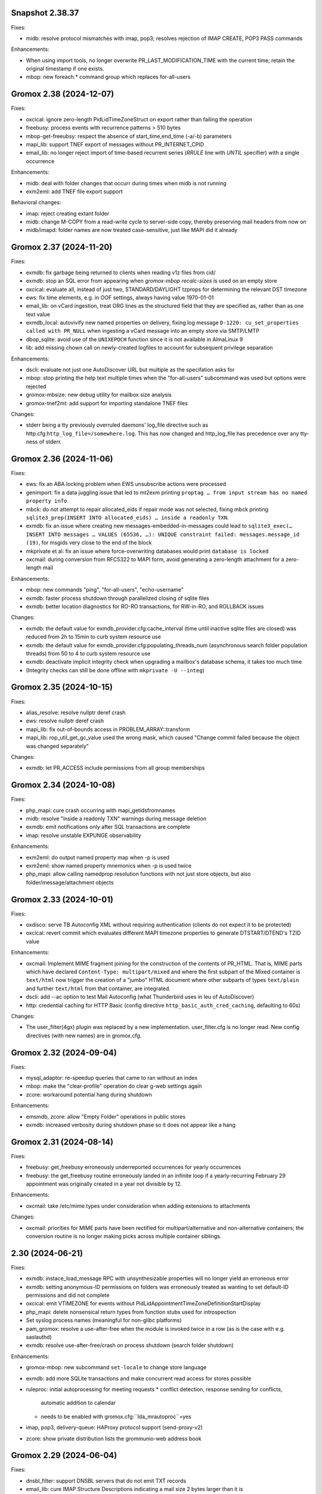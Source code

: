 Snapshot 2.38.37
================

Fixes:

* midb: resolve protocol mismatches with imap, pop3; resolves rejection of
  IMAP CREATE, POP3 PASS commands

Enhancements:

* When using import tools, no longer overwrite PR_LAST_MODIFICATION_TIME with
  the current time; retain the original timestamp if one exists.
* mbop: new foreach.* command group which replaces for-all-users


Gromox 2.38 (2024-12-07)
========================

Fixes:

* oxcical: ignore zero-length PidLidTimeZoneStruct on export rather than
  failing the operation
* freebusy: process events with recurrence patterns > 510 bytes
* mbop-get-freeubsy: respect the absence of start_time,end_time (-a/-b)
  parameters
* mapi_lib: support TNEF export of messages without PR_INTERNET_CPID
* email_lib: no longer reject import of time-based recurrent series (`RRULE`
  line with `UNTIL` specifier) with a single occurrence

Enhancements:

* midb: deal with folder changes that occurr during times when midb is not
  running
* exm2eml: add TNEF file export support

Behavioral changes:

* imap: reject creating extant folder
* midb: change M-COPY from a read-write cycle to server-side copy,
  thereby preserving mail headers from now on
* midb/imapd: folder names are now treated case-sensitive, just like MAPI did
  it already


Gromox 2.37 (2024-11-20)
========================

Fixes:

* exmdb: fix garbage being returned to clients when reading v1z files from cid/
* exmdb: stop an SQL error from appearing when `gromox-mbop recalc-sizes`
  is used on an empty store
* oxcical: evaluate all, instead of just two, STANDARD/DAYLIGHT tzprops for
  determining the relevant DST timezone
* ews: fix time elements, e.g. in OOF settings, always having value 1970-01-01
* email_lib: on vCard ingestion, treat ORG lines as the structured field that
  they are specified as, rather than as one text value
* exmdb_local: autovivify new named properties on delivery, fixing log message
  ``D-1220: cu_set_properties called with PR_NULL`` when ingesting a vCard
  message into an empty store via SMTP/LMTP
* dbop_sqlite: avoid use of the ``UNIXEPOCH`` function since it is not
  available in AlmaLinux 9
* lib: add missing chown call on newly-created logfiles to account for
  subsequent privilege separation

Enhancements:

* dscli: evaluate not just one AutoDiscover URL but multiple as the specifation
  asks for
* mbop: stop printing the help text multiple times when the "for-all-users"
  subcommand was used but options were rejected
* gromox-mbsize: new debug utility for mailbox size analysis
* gromox-tnef2mt: add support for importing standalone TNEF files

Changes:

* stderr being a tty previously overruled daemons' log_file
  directive such as http.cfg:``http_log_file=/somewhere.log``. This has now
  changed and http_log_file has precedence over any tty-ness of stderr.


Gromox 2.36 (2024-11-06)
========================

Fixes:

* ews: fix an ABA locking problem when EWS unsubscribe actions were processed
* genimport: fix a data juggling issue that led to mt2exm printing ``proptag …
  from input stream has no named property info``
* mbck: do not attempt to repair allocated_eids if repair mode was not
  selected, fixing mbck printing ``sqlite3_prep(INSERT INTO allocated_eids) …
  inside a readonly TXN``.
* exmdb: fix an issue where creating new messages-embedded-in-messages could
  lead to ``sqlite3_exec(… INSERT INTO messages … VALUES (65536, …): UNIQUE
  constraint failed: messages.message_id (19)``, for msgids very close to the
  end of the block
* mkprivate et al: fix an issue where force-overwriting databases would print
  ``database is locked``
* oxcmail: during conversion from RFC5322 to MAPI form, avoid generating a
  zero-length attachment for a zero-length mail

Enhancements:

* mbop: new commands "ping", "for-all-users", "echo-username"
* exmdb: faster process shutdown through parallelized closing of sqlite files
* exmdb: better location diagnostics for RO-RO transactions, for RW-in-RO,
  and ROLLBACK issues

Changes:

* exmdb: the default value for exmdb_provider.cfg:cache_interval (time until
  inactive sqlite files are closed) was reduced from 2h to 15min to curb system
  resource use
* exmdb: the default value for exmdb_provider.cfg:populating_threads_num
  (asynchronous search folder population threads) from 50 to 4 to curb system
  resource use
* exmdb: deactivate implicit integrity check when upgrading a mailbox's
  database schema, it takes too much time
* (Integrity checks can still be done offline with ``mkprivate -U --integ``)


Gromox 2.35 (2024-10-15)
========================

Fixes:

* alias_resolve: resolve nullptr deref crash
* ews: resolve nullptr deref crash
* mapi_lib: fix out-of-bounds access in PROBLEM_ARRAY::transform
* mapi_lib: rop_util_get_gc_value used the wrong mask, which caused
  "Change commit failed because the object was changed separately"

Changes:

* exmdb: let PR_ACCESS include permissions from all group memberships


Gromox 2.34 (2024-10-08)
========================

Fixes:

* php_mapi: cure crash occurring with mapi_getidsfromnames
* midb: resolve "inside a readonly TXN" warnings during message deletion
* exmdb: emit notifications only after SQL transactions are complete
* imap: resolve unstable EXPUNGE observability

Enhancements:

* exm2eml: do output named property map when -p is used
* exm2eml: show named property mnemonics when -p is used twice
* php_mapi: allow calling namedprop resolution functions with
  not just store objects, but also folder/message/attachment objects


Gromox 2.33 (2024-10-01)
========================

Fixes:

* oxdisco: serve TB Autoconfig XML without requiring authentication
  (clients do not expect it to be protected)
* oxcical: revert commit which evaluates different MAPI timezone properties to
  generate DTSTART/DTEND's TZID value

Enhancements:

* oxcmail: Implement MIME fragment joining for the construction of the
  contents of PR_HTML.
  That is, MIME parts which have declared ``Content-Type: multipart/mixed`` and
  where the first subpart of the Mixed container is ``text/html`` now trigger
  the creation of a "jumbo" HTML document where other subparts of types
  ``text/plain`` and further ``text/html`` from that container, are integrated.
* dscli: add --ac option to test Mail Autoconfig (what Thunderbird uses
  in leu of AutoDiscover)
* http: credential caching for HTTP Basic (config directive
  ``http_basic_auth_cred_caching``, defaulting to 60s)

Changes:

* The user_filter(4gx) plugin was replaced by a new implementation.
  user_filter.cfg is no longer read. New config directives (with new names)
  are in gromox.cfg.


Gromox 2.32 (2024-09-04)
========================

Fixes:

* mysql_adaptor: re-speedup queries that came to ran without an index
* mbop: make the "clear-profile" operation do clear g-web settings again
* zcore: workaround potential hang during shutdown

Enhancements:

* emsmdb, zcore: allow "Empty Folder" operations in public stores
* exmdb: increased verbosity during shutdown phase so it does not appear
  like a hang


Gromox 2.31 (2024-08-14)
========================

Fixes:

* freebusy: get_freebusy erroneously underreported occurrences for
  yearly occurrences
* freebusy: the get_freebusy routine erroneously landed in an infinite loop if
  a yearly-recurring February 29 appointment was originally created in a year
  not divisible by 12.

Enhancements:

* oxcmail: take /etc/mime.types under consideration when adding extensions
  to attachments

Changes:

* oxcmail: priorities for MIME parts have been rectified for
  multipart/alternative and non-alternative containers; the conversion routine
  is no longer making picks across multiple container siblings.


2.30 (2024-06-21)
=================

Fixes:

* exmdb: instace_load_message RPC with unsynthesizable properties will no
  longer yield an erroneous error
* exmdb: setting anonymous-ID permissions on folders was erroneously
  treated as wanting to set default-ID permissions and did not complete
* oxcical: emit VTIMEZONE for events without
  PidLidAppointmentTimeZoneDefinitionStartDisplay
* php_mapi: delete nonsensical return types from function stubs used for
  introspection
* Set syslog process names (meaningful for non-glibc platforms)
* pam_gromox: resolve a use-after-free when the module is invoked twice
  in a row (as is the case with e.g. saslauthd)
* exmdb: resolve use-after-free/crash on process shutdown (search folder
  shutdown)

Enhancements:

* gromox-mbop: new subcommand ``set-locale`` to change store language
* exmdb: add more SQLite transactions and make concurrent read access for
  stores possible
* ruleproc: initial autoprocessing for meeting requests
  * conflict detection, response sending for conflicts,
    automatic addition to calendar
  * needs to be enabled with gromox.cfg:``lda_mrautoproc``=yes
* imap, pop3, delivery-queue: HAProxy protocol support (send-proxy-v2)
* zcore: show private distribution lists the grommunio-web address book


Gromox 2.29 (2024-06-04)
========================

Fixes:

* dnsbl_filter: support DNSBL servers that do not emit TXT records
* email_lib: cure IMAP Structure Descriptions indicating a mail size 2 bytes
  larger than it is
* imap: cope with truncated EML files
* exmdb: delete leftover stray ROLLBACK statement
* ews: cure null dereference in tInternetMessageHeader::parse
* ews: use vmime parser to break down IMHs and reset an Apple workaround for
  "From" lines

Changes:

* emsmdb: attempt to synthesize PR_SENDER_ADDRTYPE &
  PR_SENT_REPRESENTING_ADDRTYPE when they are missing (also warn when those
  properties are deleted)


Gromox 2.28 (2024-05-02)
========================

Fixes:

* exmdb: set PR_DELETED_ON property during softdelete
* imap: repair messages not getting added to midb during 64K+ append
* imap: cure client session hang when midb failed to add
  a mail during 64K-append
* mysql_adaptor: gracefully handle attempts to use Unicode in usernames
  (treat as non-existing user rather than failing the user lookup altogether)
* zcore: a crash on shutdown was addressed

Enhancements:

* mysql_adaptor: allow Unicode in alternate usernames (altnames)
* Populate PR_DELETED_ON property for softdeleted items
* exmdb: ``exmdb_rpc_debug`` will now emit execution time for EXRPCs
* zcore: ``zrpc_debug`` logging now includes the session GUID
  to help correlate which ZRPCs are executed by which user
* imap: ``imap_cmd_debug`` logging now includes the client IP address
  to help correlate which actions are executed by which user
* pop3: ``pop3_cmd_debug`` logging now includes the client IP address
  to help correlate which actions are executed by which user

Changes:

* remote_delivery.cfg is obsolete! If you need an SMTP relay for outgoing mail
  (and you do not have a local postfix to take care of that), you should set
  gromox.cfg:outgoing_smtp_url.


Gromox 2.27 (2024-04-07)
========================

Fixes:

* email_lib: avoid splitting UTF-8 code units across lines
* imap: avoid emitting NIL for body-fld-lines

Enhancements:

* php_mapi: expose default+anonymous ACEs to PHP programs
* zcore: expose new PR_EC_ENABLED_FEATURES_L property
* ews: implement updating folder permissions
* eml2mt: emit a hint if an Outlook .msg file is erroneously passed to eml2mt

Changes:

* exch: start ICS Change Numbers at 0 rather than 2^47
  (new mailboxes only)
* PR_MAILBOX_OWNER_ENTRYID is generated for public stores
* exmdb database layer remodeled to support concurrent reads per mailbox in
  the future


Gromox 2.26 (2024-03-11)
========================

Fixes:

* exmdb: Fix restriction mismatching on ``PR_PARENT_SVREID`` &
  ``PR_PARENT_ENTRYID``, which had caused reminders to go off even after
  appointments were moved to the wastebasket.
* exmdb_local: rectify wrong/empty ``From:`` lines in bounce messages
* ews: fix segfault when loading public folder item
* zcore: repaired thumbnail retrieval, which used the wrong directory

Enhancements:

* mbop: add subcommands for manipulating websettings_persistent

Changes:

* zcore: store websettings_persistent directly in the store rather than
  the zcore shadow store object (automatic migration is in place)
* kdb2mt: avoid importing ``PR_EC_WEBAPP_PERSISTENT_SETTINGS_JSON``


Gromox 2.25 (2024-02-29)
========================

Fixes:

* mkpublic: newly created public stores lacked a ``replguidmap`` table
* exmdb: repair initialization of PR_ATTACH_NUM when instances are opened
* oxcmail: strip leftover right angled bracket from Content-ID on
  oxcmail_import
* http: do not terminate if an illegal ``outgoing_smtp_url`` is used
* http: avoid garbage From line in non-delivery reports generated by
  OP_BOUNCE rules

Changes:

* oxcmail: export no longer generates a MIME epilogue, which should
  workaround Outlook's broken S/MIME validator which fails to include
  epilogues in the signature verification.
* http: recognition for the ``http_old_php_hanlder`` directive
  has been removed
* zcore: g-web settings are now stored in a named property rather than the
  shadow store object (automatic migration is in place)

Enhancements:

* mt2exm: the -B option can be used with all folder names
* mbop: new commands ``get-photo``, ``set-photo``, ``get-websettings``,
  ``set-websettings``


Gromox 2.24 (2024-02-10)
========================

Fixes:

* email_lib: the last byte of a MIME part was erroneously deleted
* emsmdb: repair garbage memory read when creating a stream on a PT_STRING8
  property
* ews: repair a potential lack of results with the ResolveNames operation
  when searching by email address

Enhancements:

* ews: add t:AlternateIdType attribute


Gromox 2.23 (2024-02-05)
========================

Fixes:

* snapshot: on btrfs, fallback to rm when encountering reflink-based snapshots
* oxcmail: make PR_REPLY_RECIPIENT_NAMES be consistent with _ENTRYIDS
* oxcmail: deal with semicolons in Reply-To
* oxcmail: do not ignore IDN addresses when reading headers
* oxcmail: resolve a case with trashed body bytes when a line began with dot

Enhancements:

* exmdb: add config directive ``exmdb_contention_reject_time`` for configuring
  contention timeout
* exmdb: have DB_ITEM instances track which function holds them, and report
  this upon reaching contention timeouts
* exmdb: make dbg_synth_content work with read_message RPC
* new command: gromox-exm2mt


Gromox 2.22 (2024-01-29)
========================

Fixes:

* exmdb_client: discard connections when EOF is detected
* mda: resolve a case where four extra bytes of garbage were be added to the
  front of the first transport header (usually the unimportant "X-Lasthop")
  when the first delivery attempt had failed and redelivery was tried
* mda: resolve a case with one extra byte of garbage added to the
  PR_TRANSPORT_MESSAGE_HEADERS MAPI property
* mda: resolve a case with trashed body bytes when a line began with dot
* ews: proper CN generation for public store objects
* http: reduce overreporting of E-5310
* oxcmail: drop unintended doublequotes around RFC 2047-style =?..?=
  encoded-words

Enhancements:

* oxcical: support emission of iCalendar VFREEBUSY objects
* nsp,ab: support name resolution of IDN addresses
* twostep_ruleproc: support Outlook-style public folder entryids in Move/Copy
  rules (as opposed to GWeb-style entryids)
* daemons: report when time-based config directive are lacking units


Gromox 2.21 (2024-01-08)
========================

Fixes:

* exch: fix nonsensical compare operation in check_message_owner
* lib: guard against an integer overflow when inserting last element in range_set
* imap: do not flag zero-length usernames/passwords as a syntax error
* exmdb: avoid showing E-5310/5311 for absent files

Enhancements:

* Support for outgoing message submission via postdrop. Use the new config
  directive ``outgoing_smtp_url=sendmail://localhost`` in gromox.cfg.
* gromox-snapshot: Support snapshots on XFS
* zcore: log REMOTE_ADDR on authentication failure for fail2ban
* ews: improve contact item and task item support
* php-mapi: add ``mapi_getuserfreebusyical`` function
* exmdb: add ICS request dumper (config directive
  gromox.cfg:``exmdb_ics_log_file``)

Behavioral changes:

* kdb2mt: remove option aliases that have been deprecated for a year


Gromox 2.20 (2023-12-15)
========================

Fixes:

* oxdisco: allow autodiscover for room/equipment stores
* oxcical: allday events are now emitted (pursuant to the
  ``oxcical_allday_ymd`` config directive) as "floating time" per the OXCICAL
  spec recommendations
* oxcical: resolve integer underflow that botched weekorder
  computation in weekly-recurring events
* oxcical: resolve out-of-bounds access during generation of iCal RDATE lines
* ews: avoid a heap-use-after-free during freebusy retrieval
* zcore: zs_getuserfreebusy had failed to resolve usernames
  and display freebusy status in the scheduling matrix view
* ldap_adaptor: resolve data race with double-free when per-organization LDAP
  settings were used

Enhancements:

* ews: improve calendar item coverage for mac calendar app
* all daemons: add various config directives to set file descriptor table
  limits
* zcore: add new error code and string for when the MAPI object handles have
  been exhausted by a user (as will normally happen when importing a
  multi-vCard/multi-iCal file with 400+ contacts/events, due to config
  directive ``zcore_max_obh_per_session``)

Behavioral changes:

* http: the file descriptor table limit is by default set to the environment
  hard limit (instead of 2256 fds, one will have 512K in Linux-systemd
  environments now)
* php_mapi: do not convert freebusy_event_details fields which are not available


Gromox 2.19 (2023-12-04)
========================

Fixes:

* exmdb: send "object created" notifications as search folders re-populate
* oxcmail: ignore zero-length From fields, which should help sending from
  Windows Mail
* Thunderbird/IMAP now picks up deletion events done by other clients
* imap placed eml files in the wrong spot.
  You may need to `mmv /var/lib/gromox/user/X/Y/eml1*
  /var/lib/gromox/user/X/Y/eml/1#1` for the various user directories.
* imap: the IMAP STATUS command did not cause any immediate response
* imap: announce EXPUNGE events on all typical commands
* imap: avoid double-reporting EXPUNGE events on EXPUNGE command
* http: resolve altnames and update user context after authentication success
  with krb
* ews: resolve crash during CreateItem RPC

Enhancements:

* `gromox-mbop emptyfld` now recognizes a `-t` option to limit deletion to
  messages of certain age.
* `gromox-mbop emptyfld` now recognizes a `--nuke-folders` option
* gromox-eml2mt now recognizes a `--mbox` option to support RFC4155 Unix mboxes
* exmdb: search pacing is now time-based, which should give more predictable
  interactivity during background searches
* emsmdb: do not treat the absence of the PR_LAST_MODIFICATION_TIME message
  property during ICS downloads as an error any longer

Behavioral changes:

* oxcmail: zero-length headers are ignored altogether (inspired by Alpine's
  behavior in that regard)
* daemons: repeal the allocation limiter function from source code;
  all "The buffer pool %s is full" messages should be gone now


Gromox 2.18 (2023-11-27)
========================

Fixes:

* exmdb: synthesized PR_RTF_COMPRESSED properties (in relation to the
  "dbg_synthesize_content" config directive) had an incomplete header
* oxcmail: repair inadvertent propid/proptag swap causing TNEF export to fail
* mbop/purge-softdelete: make pathspec `SENT/2022` actually work
* imap: messages delete events from OL/g-web now make it to IMAP clients

Enhancements:

* midb: propagate folder change events; IMAP clients now recognize when a
  message was deleted in g-web/Outlook
* http: RFC 7617 support for the Basic authentication header line
* nsp: allow connections from Windows with UTF-8 locale
* midb: removal of seqid renumbering, which speeds up
  IMAP SELECT/LIST/FETCH commands.
* authmgr: PAM is now offered as an authentication backend


Gromox 2.17 (2023-11-11)
========================

Fixes:

* http: repair hanging communication with MAPI/RPC connections
* oxcmail: reinstate read requests for non-IPM.Schedule messages
* daemons: set umask such that created files have group write
  permissions for AAPI
* imap/midb_agent: fix a crash when some JSON files are empty
* midb: avoid a hang during the P-DTLU command when an eml/ file is absent
* mkprivate, mkdomain: repair wrong byte ordering in initial PR_CHANGE_KEYs

Enhancements:

* http: Windows SSO support via HTTP Negotiate authentication
* daemons: support for alternate login names
  (this allows for assigning shorter usernames for grommunio-web)
* exmdb: augment create_folder and movecopy_folder RPCs with a 32-bit error
  code, which allows g-web to better detect folders with duplicate names
* ews: implement Subscribe, Unsubscribe, GetEvents, GetUserPhoto
* mbop: add subcommand `clear-rwz` to clear out RuleOrganizer FAI messages

Behavioral changes:

* exmdb: the delivery_message RPC will now return with status "partial_write"
  if major parts of a message (body/attachments) could not be written
  (disk full/permission denied/etc.)
* delivery: partially-written messages now lead to bounce generation and
  emergency save action to disk


Gromox 2.16 (2023-10-29)
========================

Fixes:

* oxvcard: export to .vcf now positions the VERSION property in accordance with
  the vCard 4.0 specification.
* oxcmail: cease gratuitous RTF conversion of calendar items
* mysql_adaptor: a wrong string search was used for recipient delimiters,
  which could lead to Recipient Invalid/User Not Found

Enhancements:

* Define the "suspended" user state (think of it as a "non-receiving shared
  mailbox").
* emsmdb, zcore: the ``emsmdb_max_cxh_per_user``,
  ``emsmdb_max_obh_per_session`` and ``zcore_max_obh_per_session`` config
  directives can now be set to 0 for unlimited.


Gromox 2.15 (2023-10-18)
========================

Fixes:

* imap: do not emit continuation request on LITERAL+
  (now also for large literals >64K)
* exmdb: ignore softdeleted folders when validating new folder name
* exmdb: explicitly rollback SQLite transactions when the commit operation
  failed, to resolve cases of ``cannot start a transaction within a
  transaction``
* exmdb: ACE entries for anonymous were misreported to clients

Enhancements:

* delivery: support for plus-addresses/recipient delimiters,
  e.g. <user+extension@example.com>
* delivery: new config directive ``lda_recipient_delimiters``
* mbop: new subcommand ``recalc-size`` to recalculate store size

Changes:

* alias_resolve: config directives are no longer read from
  ``/etc/gromox/alias_resolve.cfg`` but now from ``/etc/gromox/gromox.cfg``
* oxcmail: do not emit Content-Disposition creation-time/modification-time
  parameters when those fields are not present in the MAPI object
* Delete unused columns and indexes from the ``associations`` MariaDB table;
  (grommunio-admin-api should be updated to >= 1.12)

Last-minute notes:

* When gromox-dbop attempts to upgrade to table schema version 127, an SQL
  query is issued to set a new PRIMARY KEY on a table. It has been brought to
  our attention that somewhat older MariaDB server versions (namely 10.4.13,
  10.4.22) contain a bug/not_implemented_feature which makes this query never
  succeed. The issue is resolved in MariaDB 10.6.15 (as used by the Grommunio
  Appliance) and newer versions. Details are still under investigation.


Gromox 2.14 (2023-10-04)
========================

Enhancements:

* daemons: better SSL_accept error log messages
* alias_resolve: support for nested mlist expansion
* alias_resolve: support for Global Contact Objects
* delivery: SIGHUP triggers a reload of (more) plugins now
* gromox-mbop: add emptyfld options -a, -M

Fixes:

* oxdisco, oab: avoid emitting extraneous NUL byte at end of XML document
* imap: do not emit continuation request on LITERAL+
* mbop: restore emptyfld functionality after switch to empty_folder v2 RPC
* mbop: ``delmsg -f DRAFT 12345`` did nothing due to a bad translation
  of the special name


Gromox 2.13 (2023-09-23)
========================

Enhancements:

* emsmdb: eliminiate duplicate message appearing when copying to a
  private non-default / shared store
* EWS: support the {Create,Delete,Move,Copy,Update,Empty}Folder operation(s)
* EWS: support the {Copy,Move}Item operation(s)


Gromox 2.12 (2023-09-04)
========================

Enhancements:

* ews: support CreateItem, DeleteItem, SendItem requests
* oxm2mt: support multi-valued properties

Fixes:

* kdb2mt: do not abort when --src-mbox is used
* exmdb_provider: opening the detail view of Personal Addressbook entries now
  works in Outlook, as does selecting them as message recipients
* zcore: fix a flaw in permissions dialog that caused the delegates
  to be able to see the private items of the delegator

Behavioral changes:

* exch: remove old PHP EWS handler
* zcore: delete getuseravailability RPC and replace by new getuserfreebusy RPC


Gromox 2.11 (2023-08-21)
========================

Enhancements:

* exmdb: attachment storage with hash-based filenames
* exmdb_local: persistent (on-disk) last-autoreply time tracking
* imap: allow large literals with APPEND
* imap: add RFC 7888 support
* oxdisco: allow AutoDiscover information retrieval from secondary
  mailboxes even if the scndstore_hints table does not have an entry.
* emsmdb: "Mark all as read" in OL (Online mode) now works

Fixes:

* oxcical: resolved another case of recurring appointments shifting due to
  timezone/daylightbias
* exmdb_provider: resolve constraint failure on movecopy_messages
* email_lib: add back CRLF when MIME::read_head is reconstructing headers
* mapi_lib: resolve an infinite loop during html_to_rtf
* exmdb_provider: ignore absent directories during `gromox-mbop
  purge-datafiles`
* exmdb_provider: make exmdb_pf_read_states=1 hide folder sumamry counts
  as advertised by manpage
* zcore: delegation dialog had erroneously set too many permission bits

Changes:

* exmdb_client: disable timeout during active calls
* delivery: raise context_average_mime limit from 8 to 500
* nsp: drop "custom address list" name suffix from mlists


Gromox 2.10 (2023-06-15)
========================

Fixes:

* imap: restore notifications during IDLE
* midb: do not present softdeleted messages to IMAP
* zcore: validate permissions when inbox rules or folder permissions are edited
* lda_twostep_ruleproc: resolve array out-of-bounds access when
  resolving named properties
* snapshot: switch back to root user identity to be able to purge snapshots

Enhancements:

* DNSBL filtering mechanism, cf. ``man dnsbl_filter``
* Address book name resolution now evaluates alias addresses
* pff2mt: speedup operation by 70%+
* emsmdb: strike limits (raise to infinity) for session handles, user handles
  and notify handles, and raise limit for ems_max_pending_sesnotif to 1K
* emsmdb: new configuration directives ems_max_active_notifh,
  ems_max_active_sessions, ems_max_active_users, ems_max_pending_sesnotif
* mbop: new subcommands ``clear-photo``, ``clear-profile``,
  ``purge-softdelete``, ``purge-datafiles``

Changes:

* The PHP-MAPI profile is now stored in the mail store as a property
  rather than as a flat file. The upgrade is automatically performed
  when the MAPI profile gets modified via PHP-MAPI.
* The user profile picture is now stored in the mail store as a
  property rather than as a flat file. The upgrade is automatically
  performed when the photo is modified via PHP-MAPI.
* ``/usr/libexec/gromox/cleaner`` is obsolete and replaced by mbop subcommand
  ``purge-datafiles``.


Gromox 2.9 (2023-05-10)
=======================

Fixes:

* zcore: plug memory leak when address book data structure reloads
* zcore: fix inverted evaluation of RES_CONTENT::comparable
* zcore: moving messages from one store to another obtained CNs
  from the wrong store and could fail the operation
* oxcical: add TZID for allday events
* imap: consistently show EXISTS status before RECENT
* imap: move EXISTS/RECENT response after SEARCH result
* imap: skip reporting EXISTS/RECENT if folder is unchanged
* imap: make FETCH RFC822 report FLAGS as well
* imap: SEARCH by size used the wrong column
* imap: avoid double status reporting when one message is changed multiple times
* imap: add and populate a per-context seqid list
* midb: unbreak search matching based on dates and sizes
* imap: cease emitting extraneous FETCH FLAGS responses
  (works around a shortcoming in the KDE kmail client)
* imap: resolve E-1995 erroneously showing when memory use is fine
* emsmdb: avoid hitting an assertion when sort-reloading a table of a
  deleted folder

Enhancements:

* emsmdb: support forwarding meeting requests from organizers
  that are not local to the installation
* imap: broadcast changes to mailbox from EXPUNGE commands
* midb: auto-regenerate ext/ digests when missing
* Log the filename of the SQLite database when a query fails
* emsmdb: add log messages for notification queue limits


Gromox 2.8 (2023-04-15)
=======================

Fixes:

* exmdb_provider: repair a 4-byte cutoff when reading PR_BODY,
  PR_TRANSPORT_MESSAGE_HEADERS if they are compressed on disk
* emsmdb: setting multiple mails as read/unread was repaired
* php_mapi: fix a case where proptag arrays had bogus keys
* midb: resolve a crash when a P-SRHL HEADER search has not enough arguments
* zcore: do not lose folder for OP_MOVE rules when that folder is
  in a public store
* mda: the DATA command in LMTP mode did not emit one status line
  for every RCPT
* nsp: fix janky addressbook navigation when the GAL has hidden entries
* authmgr: resolve altnames before searching them in the LDAP backend
* php_mapi: reduce memory block retention scopes so that requests with a large
  response (~128MB+) won't die from Out Of Memory
* midb: fix E-1903 error appearing on shutdown

Enhancements:

* The "Hide from addresbook" functionality has gained another bit, so that name
  resolution ("Check names" button in OL/g-web) is no longer tied to visibility
  in the GAL.
* Support for non-default stores in the IMAP and POP3 protocols;
  use "actualusername!sharedmbox" as the username for login.
* imap: allow setting \Recent flag with STORE command
* imap: send TRYCREATE on failed SELECT
* imap: output \Junk alongside \Spam for the junk folder
* imap: emit special-use flags with plain LIST when so requested in the command
* imap: add LIST response to SELECT/EXAMINE
* pff2mt: add --with-assoc, --without-assoc

Changes:

* daemons: the files /etc/gromox/exmdb_acl.txt, midb_acl.txt, event_acl.txt,
  timer_acl.txt were made obsolete and replaced by the new (exmdb_provider.cfg)
  "exmdb_hosts_allow", (midb.cfg) "midb_hosts_allow, (event.cfg)
  "event_hosts_allow", (timer.cfg) "timer_hosts_allow" directives.
* http: adjust the built-in PHP-FPM socket paths to reflect changes in
  g-web and g-sync (this impacts test setups that run gromox-http without an
  nginx in front)
* mda: update "Received" headers in messages to look more like Postfix's
* pff2mt: --without-assoc is now the default
  (This is only a concern with .ost files, as .pst does not have FAI messages.)


Gromox 2.7 (2023-03-24)
=======================

Fixes:

* mbop: support folder strings for delmsg -f as was documented
* oxcmail: do not fail exporting DSNs with unresolvable addresses
* oxcical: do not fail exporting calendar objects with unresolvable addresses
* oxvcard: repair NULL deref when exporting PR_CHILDRENS_NAMES
* exmdb_provider: support mbox_contention_*=0 as was documented
* gromox-snapshot: safer parsing of snapshot.cfg
* emsmdb: resolve infinite loop when counting property value size of
  invalid UTF-8 strings

Behavioral changes:

* exmdb_provider: default to mbox_contention_reject=0
* exch: support absent values with RES_PROPERTY, RES_BITMASK and
  RES_CONTENT comparisons
* zcore: make mapi_message_imtoinet operate on message instances, not messages


Gromox 2.6 (2023-03-10)
=======================

Fixes:

* exmdb_provider: filter duplicate propids when they occur in the mailbox,
  resolving a failure to export (broken) recipients to MSG,
  and resolving _one_ instance of OL sync error 80070057.
* oxvcard: PidLidBusinessCardDisplayDefinition named property was not
  assigned the right namespace (PSETID_Address)
* oxcmail: do not abort export routine if SMIME message is lacking an SMIME
  body (just treat it as empty instead)
* oxcical: do not abort export routine if IPM.*.Resp.* has no attendee
* exmdb_local: perform online lookup of named properties,
  resolving vcarduid being erroneously assigned propid 0
* exmdb_provider: do not write propid 0 properties to database
* midb, imap: FETCHing some mails did not function due to a misparse of the
  compat format of the "mimes" structure in mjson_parse_array
* mapi_lib: rectify emission of \cf code in htmltortf
* delivery: reduce number of default worker threads to number of client
  connections to temporarily address "too many connections"
* delivery: retain queue messages on processing errors
* mlist_expand: resolve null dereference during mlist_expand

Behavioral changes:

* delivery: rename delivery_log_file -> lda_log_file (+ log_level)
* Errors from sqlite3_step() will now be logged.
* exch: consistently accept PT_STRING8 & PT_BINARY for RES_CONTENT evaluations


Gromox 2.5 (2023-03-06)
=======================

Fixes:

* Repair a null deref during HTML-to-text conversion
* Inbox rules had RES_OR conditions wrongly evaluated
* Synchronization of embedded messages now works,
  resolving OL sync reports with error 80040301.
* Saving a draft in grommunio-web would erroneously strip the Re: subject prefix
* exmdb_provider: PR_NULL is now excluded from get_all_proptags's results,
  resolving _one_ instance of OL sync error 80070057.
* EWS: Detailed FreeBusy requests did not return detailed info

Enhancements:

* authmgr: Alternate username support
* mt2exm: add --skip-notif, --skip-rules options

Behavioral changes:

* Treat standard and extended inbox rules equal per PR_RULE_SEQUENCE, instead
  of "(by sequence number) all standard rules first, then all (by sequence
  number) extended rules".
* The build no longer depends on the gumbo-parser library
  (a HTML parser); instead, it now uses libxml2 to do the same.
* daemons: disable client-side TLS renegotiation in OpenSSL 1.x and LibreSSL
  (OpenSSL 3.x defaults to this behavior already)
* php_mapi: block opcache from being present in the same process


Gromox 2.4 (2023-02-26)
=======================

Enhancements:

* php_mapi: add new functions "nsp_essdn_to_username" and "mapi_strerror"
  (requires new version of mapi-header-php which does not provide a
  now-colliding variant)
* mbop: emptyfld/delmsg support folder names now
* dscli: added an --eas option
* oxdisco: support autodiscover.json requests
* exmdb_provider: report overquota events with MAPI_E_STORE_FULL
  rather than MAPI_E_DISK_FULL

Fixes:

* php_mapi: fix stack corruption in zif_mapi_createfolder
* exmdb_provider: resolved possible use-after-free in OP_DELEGATE rule handling
* emsmdb: fix stream_object::commit evaluating wrong member for open flags
* Parse Windows timezone list better and support multiple IANA timezone names
  per territory

Behavioral changes:

* exmdb_provider: enable CID file compression by default
* exch: remove old PHP-OXDISCO and PHP-OAB implementation


Gromox 2.3 (2023-02-03)
=======================

Enhancements:

* pff2mt: support non-Unicode PFF files
* ldap_adaptor: read ldap_start_tls, ldap_mail_attr from orgparam table
* Support Emojis in HTML-to-RTF conversion code
* exmdb_provider: implement message store softdelete count properties
* dbop_sqlite: guard schema upgrades with transaction

Fixes:

* Do not fail entire HTML-to-RTF conversion or calls like
  getpropvals(PR_RTF_COMPRESSED) when encountering garbage bytes.
* exmdb_provider: have folder message count properties respect softdelete
* zcore: mapi_copyto had inverted meaning of MAPI_NOREPLACE

Implementation changes:

* Replace custom SMTP sending code with vmime's
* emsmdb: temporarily deactivate ROP chaining for OL2013,2016 to work
  around a case where OL corrupts larger attachments (2 MB+)


Gromox 2.2 (2023-01-16)
=======================

Behavioral changes:

* The /usr/libexec/gromox/rebuild utility has been removed in favor
  of using SQLite's own `.clone` / `.recover` commands.
* dbop_sqlite: perform integrity check ahead of sqlite database upgrades

Fixes:

* emsmdb: sending mail could have yielded success even if there was
  an outgoing SMTP server outage
* exmdb_provider: repair SQL logic errors showing up when a folder's
  contents are requested in Conversation mode
* exmdb_provider: only delete links, not messages, from search folders

Enhancements:

* tools: add --integrity option for mkprivate, mkpublic, mkmidb


Gromox 2.1 (2023-01-12)
=======================

Behavioral changes:

* exmdb_provider: the "exmdb_schema_upgrade" config directive is
  now enabled by default
* midb: the "midb_schema_upgrade" config directive is now enabled by default
* exmdb_provider: increase default value for the "max_store_message_count"
  directive from 200k to infinity
* mkmidb: removed the no-op -T command-line option
* dscli: XML dumps are now only shown with the (newly added) -v option

Enhancements:

* exmdb_provider: support for private store message and folder softdelete
  (and thus the Recover Deleted Items feature in OL)
* http: print HTTP responses in full, not just until the first \0
* mapi_lib: parse "Received" headers into PR_MESSAGE_DELIVERY_TIME for the
  sake of EML imports
* oxm2mt: named property translation
* oxdisco: homeserver support for EAS block
* zcore: allow opening oneoff entryids with openabentry RPC

Fixes:

* emsmdb: work around OL crash with Recover Deleted Items dialog
* emsmdb: rework interpretation of PR_SENT_REPRESENTING on
  IPM.Schedule objects (relates to the organizer of a meeting when such
  meeting is forwarded)
* Deletion of a folder from a public store did trash the store size counter and
  reduce it by an arbitrary amount towards 0, reporting the store to be smaller
  than it really was.
* zcore: perform texttohtml conversion in UTF-8 not Windows-1252
* nsp: attempt to fix infinite function recursion when trying to resolve
  ESSDN which are present in the GAB forest but out-of-organization
* oxcmail: recognize RFC822/5322 dates without a day-of-week part
* mt2exm: avoid running into PF-1123 error when -D option is used
* dscli: repair the warning that the tool was not built with DNS SRV support
* oxdisco: avoid read beyond end of buffer when request_logging is on
* exmdb_provider: fix an out of bounds write when PR_HTML_U is requested


Gromox 2.0 (2023-01-03)
=======================

Enhancements:

* gromox-mbop: added "emptyfld" command
* gromox-oxm2mt: new utility to read .msg files

Fixes:

* midb: IMAP SEARCH commands had numeric sequence ranges "m:n" misparsed
* midb, imap: recognize "*" in sequence sets (alias for "*:*")
* nsp: resolve a wrong allocation size that led to a crash

Changes:

* oxdisco: new module providing the AutoDiscover endpoints,
  replacing the PHP-based implementation
* oab: new module providing the OAB endpoint
* ews: new module providing the EWS endpoint,
  replacing the PHP-based implementation
* delmsg: program has been merged into gromox-mbop as a subcommand
* emsmdb: rework interpretation of the PR_SENT_REPRESENTING_* proptags on
  meeting request objects


Gromox 1.37 (2022-12-18)
========================

Enhancements:

* kdb2mt: full user resolution with new option --mbox-name/--user-map
* kdb2mt: translate PR_*_ADDRTYPE from ZARAFA to SMTP (via --user-map)

Fixes:

* kdb2mt: repair printing of tree graphics when ACL lists are dumped with -t -p
* Fixed a parsing inconsistency between LF and CRLF mail input
* zcore: support on-the-fly EML (re-)generation in zs_messagetorfc822
* zcore: allow zs_linktomessage RPC if store permissions allow for it
* emsmdb: avoid synchronizing PR_PREVIEW

Changes:

* kdb2mt: rename SQL parameter options
* kdb2mt: rename mailbox selection options
* kdb-uidextract: new output format
* kdb2mt: add new --acl option for fine-grained control over ACL extraction
* nsp: avoid generating ephemeral entryids from ResolveNamesW
  (Selecting addresses from the "From" dropdown in OL's
  compose mail dialog works now)
* zcore: reduce threads_num to below rpc_proxy_connection_num
  (Addresses "exmdb_client: reached maximum connections ...")
* emsmdb: stop syncing named props on folders to OL
  (it does not support them anyway)


Gromox 1.36 (2022-12-09)
========================

Enhancements:

* exmdb_provider: on-disk content file compression, controllable using
  the "exmdb_file_compression" config directive (affects only new files)
* tools: new utility `gromox-compress` to compress existing content files
* exmdb_provider: support evaluation of inbox rules that have RES_CONTENT
  restrictions with PT_BINARY properties

Fixes:

* Asynchronous notification over MH was not responsive due to a malformed
  HTTP response, which was fixed.

Changes:

* Bounce template generation was rewritten for size
* mysql_adaptor: silence PR_DISPLAY_TYPE_EX warning for admin user
* emsmdb: let ropSaveChangesMessage return ecObjectDeleted
* exmdb_provider: set PR_RULE_ERROR property when Deferred Error Messages
  (DEMs) are generated
